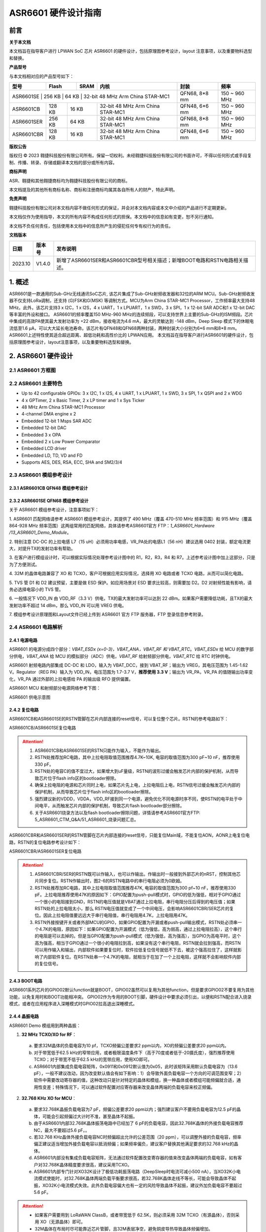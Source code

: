 ASR6601 硬件设计指南
====================

前言
----

**关于本文档**

本文档旨在指导客户进行 LPWAN SoC 芯片 ASR6601 的硬件设计，包括原理图参考设计，layout 注意事项，以及重要物料选型和替换。

**产品型号**

与本文档相对应的产品型号如下：

+-----------+-----------+----------+-----------------------------+---------------+---------------+
| **型号**  | **Flash** | **SRAM** | **内核**                    | **封装**      | **频率**      |
+===========+===========+==========+=============================+===============+===============+
| ASR6601SE  | 256 KB | 64 KB | 32-bit 48 MHz Arm China STAR-MC1 | QFN68, 8*8 mm | 150 ~ 960 MHz |
+------------+--------+-------+----------------------------------+---------------+---------------+
| ASR6601CB  | 128 KB | 16 KB | 32-bit 48 MHz Arm China STAR-MC1 | QFN48, 6*6 mm | 150 ~ 960 MHz |
+------------+--------+-------+----------------------------------+---------------+---------------+
| ASR6601SER | 256 KB | 64 KB | 32-bit 48 MHz Arm China STAR-MC1 | QFN68, 8*8 mm | 150 ~ 960 MHz |
+------------+--------+-------+----------------------------------+---------------+---------------+
| ASR6601CBR | 128 KB | 16 KB | 32-bit 48 MHz Arm China STAR-MC1 | QFN48, 6*6 mm | 150 ~ 960 MHz |
+------------+--------+-------+----------------------------------+---------------+---------------+

**版权公告**

版权归 © 2023 翱捷科技股份有限公司所有。保留一切权利。未经翱捷科技股份有限公司的书面许可，不得以任何形式或手段复制、传播、转录、存储或翻译本文档的部分或所有内容。

**商标声明**

ASR、翱捷和其他翱捷商标均为翱捷科技股份有限公司的商标。

本文档提及的其他所有商标名称、商标和注册商标均属其各自所有人的财产，特此声明。

**免责声明**

翱捷科技股份有限公司对本文档内容不做任何形式的保证，并会对本文档内容或本文中介绍的产品进行不定期更新。

本文档仅作为使用指导，本文的所有内容不构成任何形式的担保。本文档中的信息如有变更，恕不另行通知。

本文档不负任何责任，包括使用本文档中的信息所产生的侵犯任何专有权行为的责任。


**文档版本**

=================== ==================== ===============================================================
**日期**              **版本号**              **发布说明**
=================== ==================== ===============================================================
2023.10             V1.4.0               新增了ASR6601SER和ASR6601CBR型号相关描述；新增BOOT电路和RSTN电路相关描述。
=================== ==================== ===============================================================



\1. 概述
--------------

ASR6601是一款通用的Sub-GHz无线通讯SoC芯片, 该芯片集成了Sub-GHz射频收发器和32位的ARM MCU。Sub-GHz射频收发器不仅支持LoRa调制，还支持 (G)FSK和G(MSK) 等调制方式。MCU为Arm China STAR-MC1 Processor，工作频率最大支持48 MHz。此外，该芯片支持3 x I2C，1 x I2S，4 x UART，1 x LPUART，1 x SWD，3 x SPI，1 x 12-bit SAR ADC和1 x 12-bit DAC等丰富的外设和接口。
ASR6601的频率覆盖150 MHz-960 MHz的连续频段，可以支持世界上主要的Sub-GHz的ISM频段。芯片中集成的高效PA使其最大发射功率为 +22 dBm，接收电流为4.6 mA，最大的灵敏达到 -148 dBm，Deep Sleep 模式下的休眠电流低至1.6 μA，可以大大延长电池寿命。该芯片有QFN48和QFN68两种封装，两种封装大小分别为6*6 mm和8*8 mm。ASR6601上述特性使其适合超远距离、超低功耗和高性价比的 LPWAN应用。
本文档旨在指导客户进行ASR6601的硬件设计，包括原理图参考设计，layout注意事项，以及重要物料选型和替换。

2. ASR6601 硬件设计
------------------------------

2.1 ASR6601 方框图
~~~~~~~~~~~~~~~~~~~~~~~~~~

|image1|



2.2 ASR6601 主要特色
~~~~~~~~~~~~~~~~~~~~~~~~~~~

-  Up to 42 configurable GPIOs: 3 x I2C, 1 x I2S, 4 x UART, 1 x LPUART, 1 x SWD, 3 x SPI, 1 x QSPI and 2 x WDG

-  4 x GPTimer, 2 x Basic Timer, 2 x LP timer and 1 x Sys Ticker

-  48 MHz Arm China STAR-MC1 Processor

-  4-channel DMA engine x 2

-  Embedded 12-bit 1 Msps SAR ADC

-  Embedded 12-bit DAC

-  Embedded 3 x OPA

-  Embedded 2 x Low Power Comparator

-  Embedded LCD driver

-  Embedded LD, TD, VD and FD

-  Supports AES, DES, RSA, ECC, SHA and SM2/3/4

2.3 ASR6601 模组参考设计
~~~~~~~~~~~~~~~~~~~~~~~~~~~~~

2.3.1 ASR6601CB QFN48 模组参考设计
^^^^^^^^^^^^^^^^^^^^^^^^^^^^^^^^^^

|image2|


2.3.2 ASR6601SE QFN68 模组参考设计
^^^^^^^^^^^^^^^^^^^^^^^^^^^^^^^^^^

|image3|


关于 ASR6601 模组参考设计，注意事项如下：

\1. ASR6601 匹配网络请参考 ASR6601 模组参考设计，其提供了 490 MHz（覆盖 470-510 MHz 频率范围）和 915 MHz（覆盖 864-928 MHz 频率范围）这两组常用的匹配网络，具体请参考ASR6601官方 FTP：*1_ASR6601_Hardware /13_ASR6601_Demo_Module*。

\2. 特别注意 DC-DC 的上拉电感 L7（15 uH）必须用功率电感，VR_PA处的电感L1（56 nH）建议选用 0402 封装，额定电流更大，对提升TX的发射功率有帮助。

\3. 在客户进行模组设计时，可以根据实际情况处理参考设计图中的 R1，R2，R3，R4 和 R7。上述参考设计图中加上这部分，只是为了方便测试。

\4. 32M 的晶体电路兼容了 XO 和 TCXO，客户可根据应用实际情况，选择用 XO 电路或者 TCXO 电路，从而可以简化电路。

\5. TVS 管 D1 和 D2 建议预留，主要是做 ESD 保护。如应用场景对 ESD 要求比较高，则需要加 D2。D2 对射频性能有影响，请务必选择电容小的 TVS 管。

\6. 一般情况下 VDD_IN 由 VDD_RF（3.3 V）供电，TX的最大发射功率可以达到 22 dBm。如果客户需要降低功耗，且TX的最大发射功率不超过 14 dBm，那么 VDD_IN 可以用 VREG 供电。

\7. 模组参考设计原理图和Layout文件已经上传到 ASR6601 官方 FTP 服务器，FTP 登录信息参考附录。

2.4 ASR6601 电路解析
~~~~~~~~~~~~~~~~~~~~~~~~~~~

2.4.1 电源电路
^^^^^^^^^^^^^^

ASR6601 的电源分成四个部分：*VBAT_ESDx (x=0-3)，VBAT_ANA，VBAT_RF 和 VBAT_RTC*。*VBAT_ESDx* 给 MCU 的数字部分供电，*VBAT_ANA* 给 MCU 的模拟部分（ADC）供电，*VBAT_RF* 给射频部分供电，*VBAT_RTC* 给 RTC 时钟供电。

ASR6601 射频电路内部集成 DC-DC 和 LDO，输入为 VBAT_DCC，接到 VBAT_RF；输出为 VREG，其电压范围为 1.45-1.62 V。Regulator（REG PA）输入为 VDD_IN，电压范围为 1.7-3.7 V，**推荐使用 3.3 V**；输出为 VR_PA，VR_PA 的值随输出功率变化，VR_PA 通过外部的上拉电感给 PA 的输出级 RFO 提供偏置。

ASR6601 MCU 和射频部分电源网络参考下图：

.. raw:: html

   <center>

|image4|

ASR6601 供电示意图

.. raw:: html

   </center>


2.4.2 复位电路
^^^^^^^^^^^^^^

ASR6601CB和ASR6601SE的RSTN管脚在芯片内部连接的reset信号，可以复位整个芯片。RSTN的参考电路如下：

.. raw:: html

   <center>

|image5|

ASR6601CB/ASR6601SE复位电路

.. raw:: html

   </center>

.. attention::
    1.	ASR6601CB和ASR6601SE的RSTN只能作为输入，不能作为输出。
    2.	RSTN处推荐加RC电路，其中上拉电阻取值范围推荐4.7K~10K, 电容的取值范围为300 pF~10 nF，推荐使用330 pF。
    3.	RSTN处的电容C的值不宜过大，如果增大到uF量级，RSTN的波形过缓会触发芯片内部的保护机制，从而导致芯片位于flash info区的bootloader擦除。
    4.	确保上拉电阻的电源和芯片同时上电，如果芯片先上电，上拉电阻后上电，RSTN信号过缓会触发芯片内部的保护机制，从而导致芯片位于flash info区的bootloader擦除。
    5.	强烈建议新的VDDD，VDDA，VDD_RF接到同一个电源，避免优化不同电源时序不同，使RSTN的电平处于中间电平，从而触发芯片内部的保护机制，导致芯片flash bootloader部分擦除。
    6.	关于ASR6601烧录方法以及flash bootloader擦除问题，详情请参考ASR6601官方FTP: 5_ASR6601_CTM_Q&A/51_ASR6601_烧录问题汇总。

ASR6601CBR和ASR6601SER的RSTN管脚在芯片内部连接的reset信号，只能复位Main域，不能复位AON，AONR上电复位电路，RSTN的复位电路参考设计如下：

.. raw:: html

   <center>

|image6|

ASR6601CBR/ASR6601SER复位电路

.. raw:: html

   </center>

.. attention::
    1.	ASR6601CBR/SER的RSTN既可以作输入，也可以作输出。作输出时一般接到外部芯片的nRST，控制其他芯片同步复位。RSTN作输出时，图2-6的RSTN电路中的串行电阻必须为0欧姆。
    2.	RSTN处推荐加RC电路，其中上拉电阻取值范围推荐47K, 电容的取值范围为300 pf~10 nF，推荐使用330 pF。上拉电阻推荐使用47K的原因如下：GPIO配置为push-pull模式时，GPIO的低为强低，相对于GPIO通过一个很小的电阻接到GND，RSTN的电压值就是VBAT通过上拉电阻，串行电阻分压后得到的电压值；如果RSTN处的上拉电阻太小，那么 RSTN电压值就变成了一个中间电压，会影响ASR6601CBR/SER芯片的复位。因此上拉电阻值要远远大于串行电阻值，串行电阻用4.7K，上拉电阻用47K。
    3.	RSTN外接按键开关或者外部MCU的GPIO，如果GPIO配置为开漏或者push-pull输出模式，RSTN处必须串一个4.7K的电阻，原因如下：如果GPIO配置为开漏模式（低为强低，高为弱高，通过上拉电阻拉高），这个串行的电阻是可以去掉的。但是当GPIO配置为push-pull模式（低为强低，高为强高），当GPIO为高电平时，这个高为强高，相当于GPIO通过一个很小的电阻拉到高，如果没有这个串行电阻，RSTN就会拉到强高，而RSTN可以用作输入和输出，内部软件如果要复位时，软件拉低复位信号就低不下去，被这个强高拉住了，这样就影响了内部软件复位。在RSTN处串一个4.7K的电阻，就相当于在加了一个上拉电阻，这样就不会影响软件内部的复位信号。

2.4.3 BOOT电路
^^^^^^^^^^^^^^

ASR6601系列芯片的GPIO02默认function就是BOOT，GPIO02虽然可以复用为其他function，但是要求GPIO02不要复用为其他功能，以免复用时和BOOT功能相冲突。
GPIO02作为专用的BOOT引脚，硬件设计中要求必须引出，以便和RSTN配合进入烧录模式，或者在应用程序进入深睡模式时GPIO02拉高退出深睡模式。

2.4.4 晶振电路
^^^^^^^^^^^^^^

ASR6601 Demo 模组用到两种晶振：

1. **32 MHz TCXO/XO for RF**\ ：

 a. 要求32M晶体的负载电容为10 pf，TCXO频偏公差要求2 ppm以内，XO的频偏公差要求20 ppm以内。

 b. 对于带宽低于62.5 kHz的窄带应用，或者极限温度条件下（高于70度或者低于-20摄氏度），强烈推荐使用TCXO；对于带宽不低于62.5 kHz的宽带应用，使用XO即可。

 c. ASR6601内部集成负载电容矩阵，0x0911和0x0912默认值为0x05，此时该矩阵采用默认负载电容为（13.6 pF），一般不建议改动，因为改变默认值会有如下影响：1）会导致外面负载电容一个方向的可调范围变窄；2）软件中需要改动寄存器的值，这种改动只是针对特定的晶体和模组，换一种晶体或者模组可能频偏就合适，通用性变差；特殊情况下，可以通过软件配置对应寄存器来改变晶体两端的负载电容来校正频偏。

.. raw:: html

   <center>

|image7|

.. raw:: html

   </center>

 d. 若32M XO晶体频偏超出允许的公差范围（20 ppm），如果频偏偏正，建议适当增加外接负载电容抵消频偏；如果频偏偏负，建议替换其他常见满足要求的32 MHz晶振。。

2. **32.768 KHz XO for MCU**\ ：

 a. 要求32.768K晶振负载电容为7 pF，频偏公差要求20 ppm以内；强烈建议客户不要用负载电容为12.5 pF的晶体，可能会引起频偏过大计时不准，甚至晶体不起振。

 b. 由于ASR6601内部32.768K晶体振荡电路中已经加了 6 pF的负载电容，因此32.768K晶体的外接负载电容推荐NC，最大不要超过5.6 pF。。

 c. 若32.768 KHz晶体外接负载电容NC时频偏超出允许的公差范围（20 ppm），可以调整外接的负载电容，频率偏正建议适当增加外接负载电容以抵消频偏；如果频率偏负，建议客户替换其他满足要求的32.768 kHz的晶体。

 d. ASR6601内部没有集成负载电容矩阵，无法通过软件配置改变寄存器的值来改变晶体两端的负载电容，如有客户对32.768K晶体精度要求很高，建议采用TCXO。
	
 e. ASR6601内部专门针对XO32K设计了极低功耗振荡电路（DeepSleep时电流可减小500 nA），当XO32K小电流模式使能时，对32.768K晶体两端负载平衡要求很高，若32.768K晶体走线不等长，可能会导致晶体不起振，XO32K小电流模式失效。此外负载电容偏大也有一定的风险导致晶体不起振，建议外加负载电容不要超过5.6 pF。


.. raw:: html

   <center>

|image8|

.. raw:: html

   </center>

.. attention::
    - 如果客户需要用到 LoRaWAN ClassB，或者带宽低于 62.5K，则必须采用 32M TCXO（有源晶体），否则采用 XO（无源晶体）即可。
    - 32M晶体在布局时尽可能靠近芯片管脚，且32M表层净空，避免铜皮导热导致晶体频偏增加。
    - 32.768K晶体在布局时尽可能靠近芯片管脚，且走线须对称，从而使晶体两端负载平衡。在XO32K小电流模式下，32.768K晶体两端负载不平衡可能会导致晶体停振。
 

2.4.5 射频电路
^^^^^^^^^^^^^^

|image9|

关于 ASR6601 芯片的射频电路，有如下 4 点需要注意：

\1. 因为客户模组的 PCB 板布局和布线不同，所以要将模组射频匹配网络参数在默认参数的基础上进行微调，以优化射频性能。

\2. ASR官方提供了490 MHz（覆盖470-510 MHz频率范围）和915 MHz（覆盖864-928 MHz频率范围）两组射频匹配网络参数，详情参考ASR6601 Demo Module参考设计，ASR6601官方FTP：*1_ASR6601_Hardware /13_ASR6601_Demo_Module*，如需其他频率的射频匹配网络参数，请联系ASR技术支持工程师。

\3. 建议采用单端控制的 RFSW（射频开关），ASR6601 模组参考设计中的 RFSW 型号为：XMSSJR6G0BA-093。ASR6601 的 ANT_SW_CTRL（GPIO59）接到 RFSW 的 CTRL（pin6），用于控制 TX 和 RX 的切换；GPIO10 接到 RFSW 的 VDD（pin4），目的是在 Deepsleep 模式下关掉 RFSW 防止其漏电（XMSSJR6G0BA-093 大概有 5 uA 的漏电）。RFSW 的控制逻辑如下：

.. raw:: html

   <center>

========= ========== ===========
Mode      VDD (pin4) CTRL (pin6)
========= ========== ===========
TX        HIGH       HIGH
RX        HIGH       LOW
Deepsleep LOW        LOW
========= ========== ===========

.. raw:: html

   </center>


\4. RFSW 推荐使用 XMSSJR6G0BA-093，可以用替换料取代，替换后射频匹配网络的参数需要微调，具体可参考本文档 *第 3 章物料选型指南*\ 。


\5. RFSW也可以用双端控制开关，但是软件也需要做相应改动，不及单端控制开关使用方便，ASR不做推荐。如客户确实需要使用，具体用法请参考*《ASR6601_单双端 RFSW 使用指南》*文档，ASR6601官方FTP：*1_ASR6601_Hardware/ 11_ASR6601硬件设计指南*。



2.5 ASR6601 芯片封装
~~~~~~~~~~~~~~~~~~~~~~~~~~~

具体的PIN定义，请参考\ *《ASR6601 Datasheet》*\ 。

.. raw:: html

   <center>

|image10|

ASR6601 QFN68 管脚分布图

.. raw:: html

   </center>

.. raw:: html

   <center>

|image11|

ASR6601 QFN48 管脚分布图

.. raw:: html

   </center>

3. 物料选型指南
---------------

3.1 晶振
~~~~~~~~

|image12|

.. note:: 关于推荐供应商，可参见 *《LoRa 重点物料推荐表》*。ASR6601官方FTP： *1_ASR6601_Hardware /14_ASR6601重点物料推荐 *。

3.2 射频开关
~~~~~~~~~~~~

|image13|

.. note:: 关于推荐供应商，可参见 *《LoRa 重点物料推荐表》*。ASR6601官方FTP： *1_ASR6601_Hardware /14_ASR6601重点物料推荐 *。

3.3 功率电感
~~~~~~~~~~~~

如果采用 DC-DC 给 Regulator（REG PA）供电，则功率电感 L6 必不可少; 如果采用 LDO 供电，那么功率电感可以省掉，LDO 的效率比 DCDC 的效率低，电流要大一点。功率电感要求如下表所示。

|image14|

.. note:: 关于推荐供应商，可参见 *《LoRa 重点物料推荐表》*。ASR6601官方FTP： *1_ASR6601_Hardware /14_ASR6601重点物料推荐 *。

3.4 外置天线
~~~~~~~~~~~~

在拉距测试中，天线的阻抗特性对测试结果影响较大，请根据实际应用选择合适的天线。

|image15|

4. Layout 指导
--------------

4.1 电源走线
~~~~~~~~~~~~

关于 PCB 中的电源走线，需要注意下列事项：

\1. 电源最好加 2.2 uF 和 0.1 uF 滤波电容，来滤除电源噪声。

\2. 电源线走线尽可能地宽，电源走线线宽不低于0.15 mm，为了减少线间串扰，间距须符合3W规则。

\3. 电源线不要跨其他电源线和高频走线，避免对电源造成干扰。

\4. VDD_IN 的最大电流为 120 mA，建议VDD_IN线宽为0.2 mm。

4.2 RF 走线
~~~~~~~~~~~

PCB 中的射频走线如下图所示，需要注意下列事项：

\1. 射频线尽量避免90°直角和锐角走线，尽量使用135°角走线或圆弧走线。

\2. 射频线两旁的屏蔽地要尽量完整，且参考地平面保持完整，射频线周围尽量多打过孔。

\3. 射频线避免走高频信号线，例如晶体、UART、PWM、SDIO等，避免交叉干扰。 

\4. 射频线附近避免走电源线，尤其是VDDA和VDD_RF，避免电源被RF信号干扰。

\5. VR_PA，RFO和RFI_N/P相连的元件尽量靠近芯片管脚，避免长走线影响射频性能。

\6. 射频走线避免线宽突变，尤其是在焊盘处，采用和焊盘宽带相同的线宽，或者采用渐增线以降低阻抗突变（参见下图）。

\7. 射频线优先走top层，避免跨层走线，参考地平面完整，射频走线按要求做阻抗匹配。
(a)	RFO 射频走线按照单端50欧姆做阻抗匹配（下图紫色走线）。
(b)	RFI_N和RFI_P射频走线按照差分100欧姆做阻抗匹配（下图绿色走线）。

.. raw:: html

   <center>

|image16|

.. raw:: html

   </center>


4.3 晶体走线
~~~~~~~~~~~~

关于 PCB 中的晶体走线，需要注意下列事项：

\1. 晶体的时钟要在 top 层走线，不可以穿层和交叉，并且周围要用 GND 屏蔽。

\2. 晶体的下面不可以走高速信号线，第 2 层要求有完整的 GND。

\3. 晶体尽量靠近对应的管脚，负载电容尽量放置到时钟线末端。

\4. 晶体的周围不要放置磁性元件，如电感、磁珠等。

\5. 晶体表层的铜皮要挖空，防止周边器件的热量传导到晶体产生温漂。

\6. 32.768K 的晶体对称走线，保证晶体两端负载平衡，参见下图。

.. raw:: html

   <center>

|image17|

.. raw:: html

   </center>

A. 附录-相关资料

本文档中提到的参考信息总结如下：
\1. ASR6601 FTP信息如下：
Serv：iot.asrmicro.com:8090
User：ASR6601_delivery
Pass：U6H3bfAs

\2. ASR6601技术支持联系邮箱：
pengwu@asrmicro.com

.. |image1| image:: ../../img/6601_硬件设计/图2-1.png
.. |image2| image:: ../../img/6601_硬件设计/图2-2.png
.. |image3| image:: ../../img/6601_硬件设计/图2-3.png
.. |image4| image:: ../../img/6601_硬件设计/图2-4.png
.. |image5| image:: ../../img/6601_硬件设计/图2-5.png
.. |image6| image:: ../../img/6601_硬件设计/图2-6.png
.. |image7| image:: ../../img/6601_硬件设计/图2-7.png
.. |image8| image:: ../../img/6601_硬件设计/图2-8.png
.. |image9| image:: ../../img/6601_硬件设计/图2-9.png
.. |image10| image:: ../../img/6601_硬件设计/图2-10.png
.. |image11| image:: ../../img/6601_硬件设计/图2-11.png
.. |image12| image:: ../../img/6601_硬件设计/图3-1.png
.. |image13| image:: ../../img/6601_硬件设计/图3-2.png
.. |image14| image:: ../../img/6601_硬件设计/图3-3.png
.. |image15| image:: ../../img/6601_硬件设计/图3-4.png
.. |image16| image:: ../../img/6601_硬件设计/图4-1.png
.. |image17| image:: ../../img/6601_硬件设计/图4-2.png